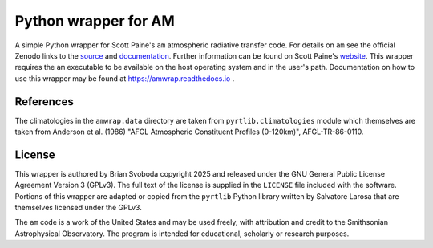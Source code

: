 Python wrapper for AM
=====================
A simple Python wrapper for Scott Paine's ``am`` atmospheric radiative transfer
code.  For details on ``am`` see the official Zenodo links to the `source`_ and
`documentation`_. Further information can be found on Scott Paine's `website`_.
This wrapper requires the ``am`` executable to be available on the host
operating system and in the user's path.  Documentation on how to use this
wrapper may be found at https://amwrap.readthedocs.io .

References
----------
The climatologies in the ``amwrap.data`` directory are taken from
``pyrtlib.climatologies`` module which themselves are taken from Anderson et
al. (1986) "AFGL Atmospheric Constituent Profiles (0-120km)", AFGL-TR-86-0110.

License
-------
This wrapper is authored by Brian Svoboda copyright 2025 and released under the
GNU General Public License Agreement Version 3 (GPLv3). The full text of the
license is supplied in the ``LICENSE`` file included with the software. Portions
of this wrapper are adapted or copied from the ``pyrtlib`` Python library
written by Salvatore Larosa that are themselves licensed under the GPLv3.

The ``am`` code is a work of the United States and may be used freely, with
attribution and credit to the Smithsonian Astrophysical Observatory. The
program is intended for educational, scholarly or research purposes.

.. _source: https://zenodo.org/records/13748403
.. _documentation: https://zenodo.org/records/13748391
.. _website: https://lweb.cfa.harvard.edu/~spaine/am/index.html
